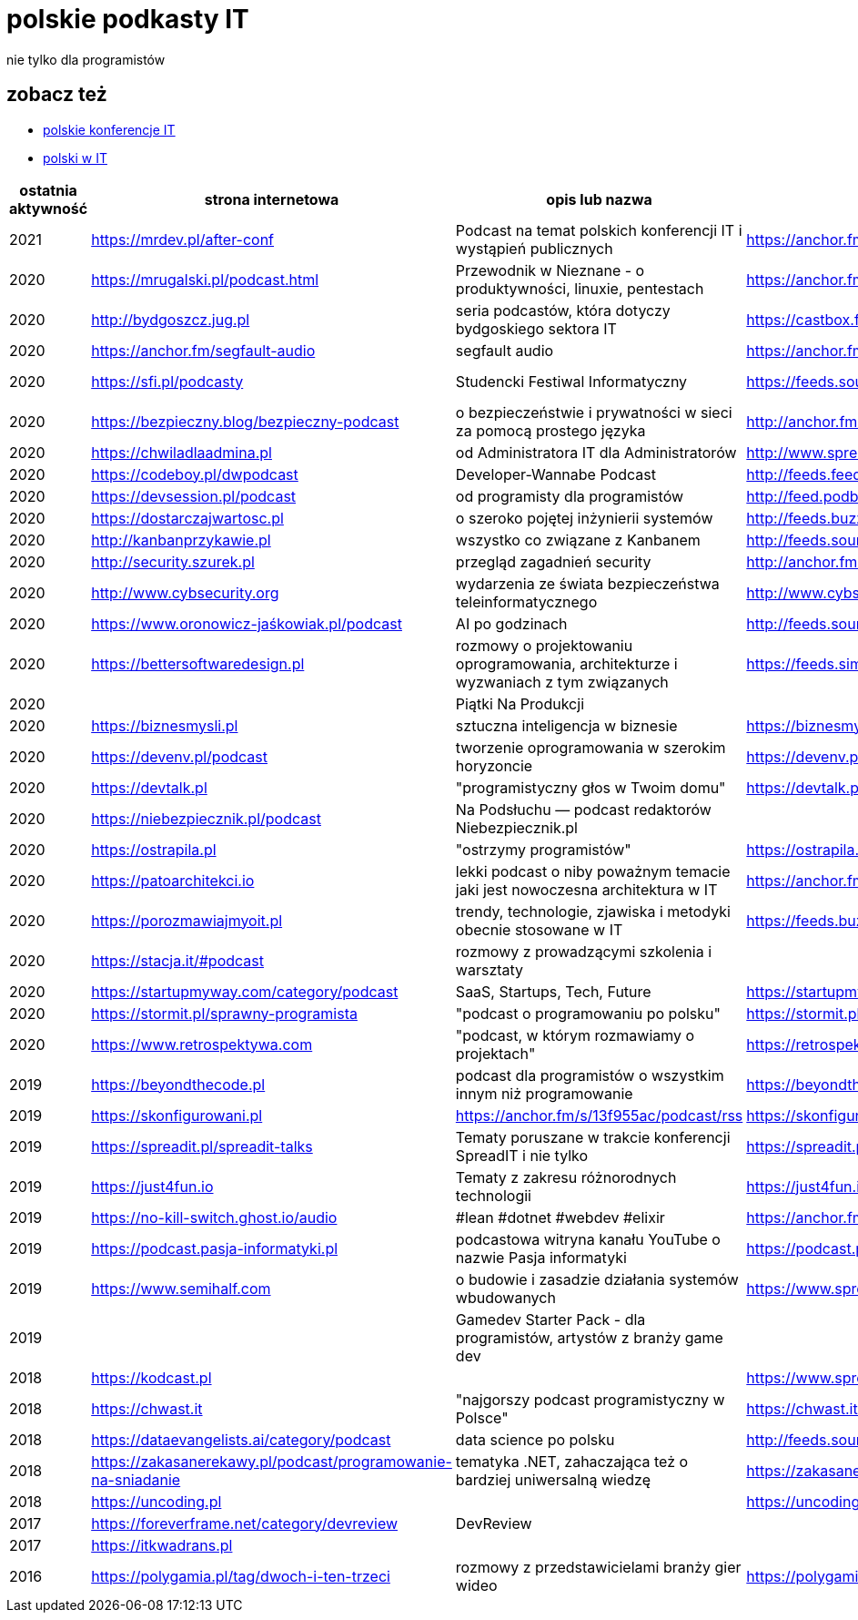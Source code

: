 = polskie podkasty IT

nie tylko dla programistów

== zobacz też

* https://github.com/cezarypiatek/polish-it-conferences[polskie konferencje IT]
* https://github.com/nurkiewicz/polski-w-it[polski w IT]

|===
|ostatnia aktywność |strona internetowa |opis lub nazwa |Atom/RSS |YouTube

// miejsce na nowy wpis

|2021
|https://mrdev.pl/after-conf
|Podcast na temat polskich konferencji IT i wystąpień publicznych
|https://anchor.fm/s/3b97cf8/podcast/rss
|https://www.youtube.com/watch?v=q_dB0OIg-z8&list=PLfQV-LT-sb2GlR2f9332wyVK6VvuDnfvO

|2020
|https://mrugalski.pl/podcast.html
|Przewodnik w Nieznane - o produktywności, linuxie, pentestach
|https://anchor.fm/unknow
|https://www.youtube.com/c/uwteamorg

|2020
|http://bydgoszcz.jug.pl
|seria podcastów, która dotyczy bydgoskiego sektora IT
|https://castbox.fm/channel/bITcast-id3089666
|

|2020
|https://anchor.fm/segfault-audio
|segfault audio
|https://anchor.fm/s/184c0cd0/podcast/rss
|

|2020
|https://sfi.pl/podcasty
|Studencki Festiwal Informatyczny
|https://feeds.soundcloud.com/users/soundcloud:users:797662012/sounds.rss
|https://www.youtube.com/playlist?list=PLlFTnseZXaQXvWTjGwDoqCzZWlO9HQ0-z

|2020
|https://bezpieczny.blog/bezpieczny-podcast 
|o bezpieczeństwie i prywatności w sieci za pomocą prostego języka
|http://anchor.fm/s/d227510/podcast/rss
|

|2020
|https://chwiladlaadmina.pl
|od Administratora IT dla Administratorów
|http://www.spreaker.com/show/4159027/episodes/feed
|

|2020
|https://codeboy.pl/dwpodcast
|Developer-Wannabe Podcast
|http://feeds.feedburner.com/Developer-Wannabe-Podcast
|

|2020
|https://devsession.pl/podcast
|od programisty dla programistów
|http://feed.podbean.com/devsession/feed.xml
|

|2020
|https://dostarczajwartosc.pl
|o szeroko pojętej inżynierii systemów
|http://feeds.buzzsprout.com/222677.rss
|

|2020
|http://kanbanprzykawie.pl
|wszystko co związane z Kanbanem
|http://feeds.soundcloud.com/users/soundcloud:users:667252508/sounds.rss
|

|2020
|http://security.szurek.pl
|przegląd zagadnień security
|http://anchor.fm/s/53a893c/podcast/rss
|

|2020
|http://www.cybsecurity.org
|wydarzenia ze świata bezpieczeństwa teleinformatycznego
|http://www.cybsecurity.org/feed/podcast
|

|2020
|https://www.oronowicz-jaśkowiak.pl/podcast
|AI po godzinach
|http://feeds.soundcloud.com/users/soundcloud:users:687658559/sounds.rss
|

|2020
|https://bettersoftwaredesign.pl
|rozmowy o projektowaniu oprogramowania, architekturze i wyzwaniach z tym związanych
|https://feeds.simplecast.com/KIo9ot3b
|

|2020
|
|Piątki Na Produkcji
|
|https://www.youtube.com/channel/UCkv21uaELm8MTdV1L7Qm9ww/videos

|2020
|https://biznesmysli.pl
|sztuczna inteligencja w biznesie
|https://biznesmysli.pl/feed
|

|2020
|https://devenv.pl/podcast
|tworzenie oprogramowania w szerokim horyzoncie
|https://devenv.pl/podcast/feed
|

|2020
|https://devtalk.pl
|"programistyczny głos w Twoim domu"
|https://devtalk.pl/feed
|

|2020
|https://niebezpiecznik.pl/podcast
|Na Podsłuchu — podcast redaktorów Niebezpiecznik.pl
|
|https://www.youtube.com/playlist?list=PL8RzQcu8B4N-i62OQVZ8dVLi2HK4YTFkZ

|2020
|https://ostrapila.pl
|"ostrzymy programistów"
|https://ostrapila.pl/feed
|

|2020
|https://patoarchitekci.io
|lekki podcast o niby poważnym temacie jaki jest nowoczesna architektura w IT
|https://anchor.fm/s/872010c/podcast/rss
|

|2020
|https://porozmawiajmyoit.pl
|trendy, technologie, zjawiska i metodyki obecnie stosowane w IT
|https://feeds.buzzsprout.com/103493.rss
|

|2020
|https://stacja.it/#podcast
|rozmowy z prowadzącymi szkolenia i warsztaty
|
|https://www.youtube.com/channel/UCt0Gqn-JPojRF7anupcl67Q

|2020
|https://startupmyway.com/category/podcast
|SaaS, Startups, Tech, Future
|https://startupmyway.com/category/podcast/feed
|https://www.youtube.com/channel/UCQmPOmiA_WZgYFXFKFX9y0w/videos

|2020
|https://stormit.pl/sprawny-programista
|"podcast o programowaniu po polsku"
|https://stormit.pl/sprawny-programista/feed
|

|2020
|https://www.retrospektywa.com
|"podcast, w którym rozmawiamy o projektach"
|https://retrospektywa.com/feed/podcast
|

|2019
|https://beyondthecode.pl
|podcast dla programistów o wszystkim innym niż programowanie
|https://beyondthecode.pl/feed/podcast
|

|2019
|https://skonfigurowani.pl
|https://anchor.fm/s/13f955ac/podcast/rss
|https://skonfigurowani.pl/feed/podcast
|

|2019
|https://spreadit.pl/spreadit-talks
|Tematy poruszane w trakcie konferencji SpreadIT i nie tylko
|https://spreadit.pl/feed/spreadit-talks.xml
|

|2019
|https://just4fun.io
|Tematy z zakresu różnorodnych technologii
|https://just4fun.io/rss
|

|2019
|https://no-kill-switch.ghost.io/audio
|#lean #dotnet #webdev #elixir
|https://anchor.fm/s/28d5d54/podcast/rss
|

|2019
|https://podcast.pasja-informatyki.pl
|podcastowa witryna kanału YouTube o nazwie Pasja informatyki
|https://podcast.pasja-informatyki.pl/feed/podcast
|https://www.youtube.com/user/MiroslawZelent/videos

|2019
|https://www.semihalf.com
|o budowie i zasadzie działania systemów wbudowanych
|https://www.spreaker.com/show/3206799/episodes/feed
|

|2019
|
|Gamedev Starter Pack - dla programistów, artystów z branży game dev
|
|https://open.spotify.com/show/15dmjSGLN3pvHnvxMlD4EL?si=pCyfvUPhRyWHzGZUeGB4mA

|2018
|https://kodcast.pl
|
|https://www.spreaker.com/show/2913269/episodes/feed
|

|2018
|https://chwast.it
|"najgorszy podcast programistyczny w Polsce"
|https://chwast.it/feed.xml
|

|2018
|https://dataevangelists.ai/category/podcast
|data science po polsku
|http://feeds.soundcloud.com/users/soundcloud:users:293161367/sounds.rss
|

|2018
|https://zakasanerekawy.pl/podcast/programowanie-na-sniadanie
|tematyka .NET, zahaczająca też o bardziej uniwersalną wiedzę
|https://zakasanerekawy.pl/feed.rss
|

|2018
|https://uncoding.pl
|
|https://uncoding.pl/feed
|

|2017
|https://foreverframe.net/category/devreview
|DevReview
|
|

|2017
|https://itkwadrans.pl
|
|
|

|2016
|https://polygamia.pl/tag/dwoch-i-ten-trzeci
|rozmowy z przedstawicielami branży gier wideo
|https://polygamia.pl/tag/dwoch-i-ten-trzeci/feed
|

|===
